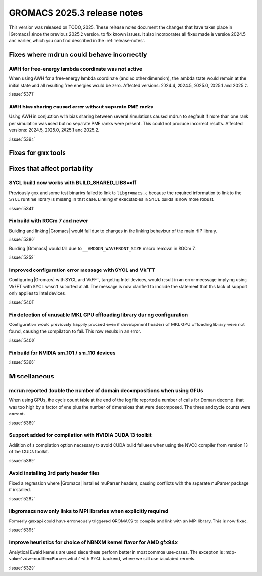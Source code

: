 GROMACS 2025.3 release notes
----------------------------

This version was released on TODO, 2025. These release notes
document the changes that have taken place in |Gromacs| since the
previous 2025.2 version, to fix known issues. It also incorporates all
fixes made in version 2024.5 and earlier, which you can find described
in the :ref:`release-notes`.

.. Note to developers!
   Please use """"""" to underline the individual entries for fixed issues in the subfolders,
   otherwise the formatting on the webpage is messed up.
   Also, please use the syntax :issue:`number` to reference issues on GitLab, without
   a space between the colon and number!

Fixes where mdrun could behave incorrectly
^^^^^^^^^^^^^^^^^^^^^^^^^^^^^^^^^^^^^^^^^^

AWH for free-energy lambda coordinate was not active
""""""""""""""""""""""""""""""""""""""""""""""""""""

When using AWH for a free-energy lambda coordinate (and no other dimension),
the lambda state would remain at the initial state and all resulting
free energies would be zero. Affected versions: 2024.4, 2024.5,  2025.0,
2025.1 and 2025.2.

:issue:`5371`

AWH bias sharing caused error without separate PME ranks
""""""""""""""""""""""""""""""""""""""""""""""""""""""""

Using AWH in conjuction with bias sharing between several simulations
caused mdrun to segfault if more than one rank per simulation was used
but no separate PME ranks were present. This could not produce incorrect
results.
Affected versions: 2024.5, 2025.0, 2025.1 and 2025.2.  

:issue:`5394`

Fixes for ``gmx`` tools
^^^^^^^^^^^^^^^^^^^^^^^

Fixes that affect portability
^^^^^^^^^^^^^^^^^^^^^^^^^^^^^

SYCL build now works with BUILD_SHARED_LIBS=off
"""""""""""""""""""""""""""""""""""""""""""""""

Previously ``gmx`` and some test binaries failed to link to ``libgromacs.a`` because
the required information to link to the SYCL runtime library is missing in that
case. Linking of executables in SYCL builds is now more robust.

:issue:`5341`

Fix build with ROCm 7 and newer
"""""""""""""""""""""""""""""""

Building and linking |Gromacs| would fail due to changes in the linking behaviour of the main HIP library.

:issue:`5380`

Building |Gromacs| would fail due to ``__AMDGCN_WAVEFRONT_SIZE``
macro removal in ROCm 7.

:issue:`5259`

Improved configuration error message with SYCL and VkFFT
""""""""""""""""""""""""""""""""""""""""""""""""""""""""

Configuring |Gromacs| with SYCL and VkFFT, targeting Intel devices, would result in an
error meessage implying using VkFFT with SYCL wasn't suported at all. The message is now
clarified to include the statement that this lack of support only applies to Intel devices.

:issue:`5401`

Fix detection of unusable MKL GPU offloading library during configuration
"""""""""""""""""""""""""""""""""""""""""""""""""""""""""""""""""""""""""

Configuration would previously happily proceed even if development headers of MKL GPU
offloading library were not found, causing the compilation to fail. This now results
in an error.

:issue:`5400`

Fix build for NVIDIA sm_101 / sm_110 devices
""""""""""""""""""""""""""""""""""""""""""""

:issue:`5366`

Miscellaneous
^^^^^^^^^^^^^

mdrun reported double the number of domain decompositions when using GPUs
"""""""""""""""""""""""""""""""""""""""""""""""""""""""""""""""""""""""""

When using GPUs, the cycle count table at the end of the log file reported a number of calls
for Domain decomp. that was too high by a factor of one plus the number of dimensions that
were decomposed. The times and cycle counts were correct.

:issue:`5369`

Support added for compilation with NVIDIA CUDA 13 toolkit
"""""""""""""""""""""""""""""""""""""""""""""""""""""""""

Addition of a compilation option necessary to avoid CUDA build failures when using the NVCC
compiler from version 13 of the CUDA toolkit.

:issue:`5389`

Avoid installing 3rd party header files
"""""""""""""""""""""""""""""""""""""""

Fixed a regression where |Gromacs| installed muParser headers, causing conflicts with
the separate muParser package if installed.

:issue:`5282`

libgromacs now only links to MPI libraries when explicitly required
"""""""""""""""""""""""""""""""""""""""""""""""""""""""""""""""""""

Formerly gmxapi could have erroneously triggered GROMACS to compile and link with an
MPI library. This is now fixed.

:issue:`5395`

Improve heuristics for choice of NBNXM kernel flavor for AMD gfx94x
"""""""""""""""""""""""""""""""""""""""""""""""""""""""""""""""""""

Analytical Ewald kernels are used since these perform better in most common use-cases.
The exception is :mdp-value:`vdw-modifier=Force-switch` with SYCL backend, where we
still use tabulated kernels.

:issue:`5329`

